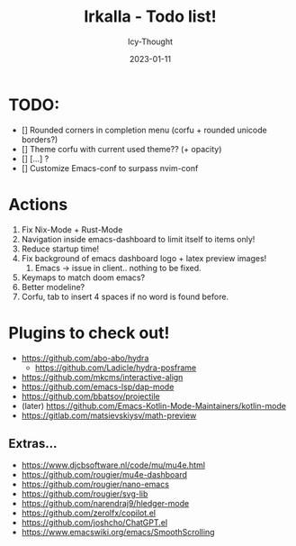#+title:    Irkalla - Todo list!
#+author:   Icy-Thought
#+date:     2023-01-11

* TODO:
  - [] Rounded corners in completion menu (corfu + rounded unicode borders?)
  - [] Theme corfu with current used theme?? (+ opacity)
  - [] [...] ?
  - [] Customize Emacs-conf to surpass nvim-conf

* Actions
1. Fix Nix-Mode + Rust-Mode
2. Navigation inside emacs-dashboard to limit itself to items only!
3. Reduce startup time!
4. Fix background of emacs dashboard logo + latex preview images!
   1. Emacs -> issue in client.. nothing to be fixed.
5. Keymaps to match doom emacs?
6. Better modeline?
7. Corfu, tab to insert 4 spaces if no word is found before.

* Plugins to check out!
  - https://github.com/abo-abo/hydra
    - https://github.com/Ladicle/hydra-posframe
  - https://github.com/mkcms/interactive-align
  - https://github.com/emacs-lsp/dap-mode
  - https://github.com/bbatsov/projectile
  - (later) https://github.com/Emacs-Kotlin-Mode-Maintainers/kotlin-mode
  - https://gitlab.com/matsievskiysv/math-preview

** Extras...
  - https://www.djcbsoftware.nl/code/mu/mu4e.html
  - https://github.com/rougier/mu4e-dashboard
  - https://github.com/rougier/nano-emacs
  - https://github.com/rougier/svg-lib
  - https://github.com/narendraj9/hledger-mode
  - https://github.com/zerolfx/copilot.el
  - https://github.com/joshcho/ChatGPT.el
  - https://www.emacswiki.org/emacs/SmoothScrolling
